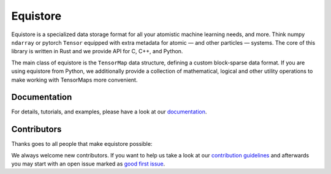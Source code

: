 Equistore
=========

|test| |docs|

Equistore is a specialized data storage format for all your atomistic machine
learning needs, and more. Think numpy ``ndarray`` or pytorch ``Tensor`` equipped
with extra metadata for atomic — and other particles — systems. The core of this
library is written in Rust and we provide API for C, C++, and Python.

The main class of equistore is the ``TensorMap`` data structure, defining a
custom block-sparse data format. If you are using equistore from Python, we
additionally provide a collection of mathematical, logical and other utility
operations to make working with TensorMaps more convenient.

Documentation
-------------

For details, tutorials, and examples, please have a look at our `documentation`_.

Contributors
------------

Thanks goes to all people that make equistore possible:

.. image:: https://contrib.rocks/image?repo=lab-cosmo/equistore
   :target: https://github.com/lab-cosmo/equistore/graphs/contributors

We always welcome new contributors. If you want to help us take a look at
our `contribution guidelines`_ and afterwards you may start with an open issue
marked as `good first issue`_.

.. _`documentation`: https://lab-cosmo.github.io/equistore/latest/
.. _`contribution guidelines`: CONTRIBUTING.rst
.. _`good first issue`: https://github.com/lab-cosmo/equistore/issues?q=is%3Aissue+is%3Aopen+label%3A%22good+first+issue%22

.. |test| image:: https://github.com/lab-cosmo/equistore/actions/workflows/tests.yml/badge.svg
   :alt: Github Actions Tests Job Status
   :target: https://github.com/lab-cosmo/equistore/actions/workflows/tests.yml

.. |docs| image:: https://img.shields.io/badge/documentation-latest-sucess
   :alt: Documentation
   :target: https://lab-cosmo.github.io/equistore/latest/

